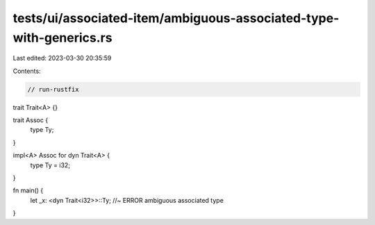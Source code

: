 tests/ui/associated-item/ambiguous-associated-type-with-generics.rs
===================================================================

Last edited: 2023-03-30 20:35:59

Contents:

.. code-block:: rs

    // run-rustfix
trait Trait<A> {}

trait Assoc {
    type Ty;
}

impl<A> Assoc for dyn Trait<A> {
    type Ty = i32;
}

fn main() {
    let _x: <dyn Trait<i32>>::Ty; //~ ERROR ambiguous associated type
}


